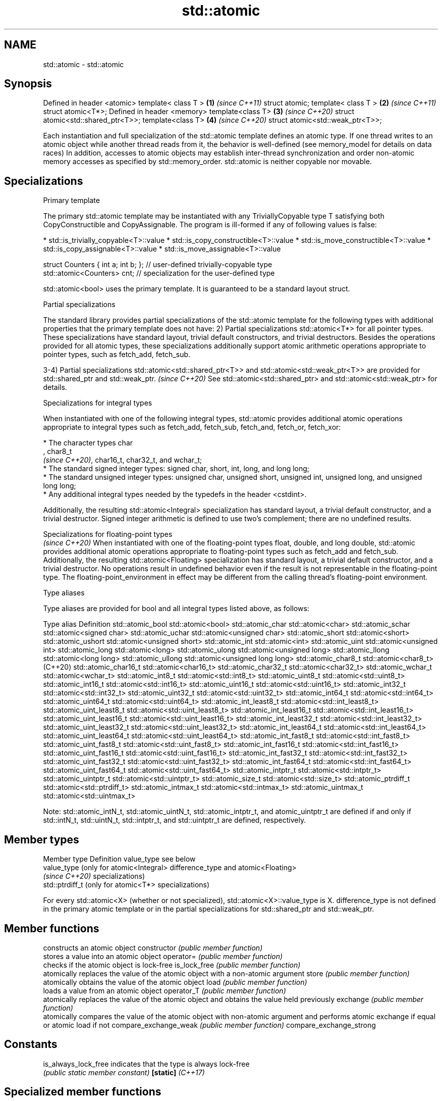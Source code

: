 .TH std::atomic 3 "2020.03.24" "http://cppreference.com" "C++ Standard Libary"
.SH NAME
std::atomic \- std::atomic

.SH Synopsis

Defined in header <atomic>
template< class T >                \fB(1)\fP \fI(since C++11)\fP
struct atomic;
template< class T >                \fB(2)\fP \fI(since C++11)\fP
struct atomic<T*>;
Defined in header <memory>
template<class T>                  \fB(3)\fP \fI(since C++20)\fP
struct atomic<std::shared_ptr<T>>;
template<class T>                  \fB(4)\fP \fI(since C++20)\fP
struct atomic<std::weak_ptr<T>>;

Each instantiation and full specialization of the std::atomic template defines an atomic type. If one thread writes to an atomic object while another thread reads from it, the behavior is well-defined (see memory_model for details on data races)
In addition, accesses to atomic objects may establish inter-thread synchronization and order non-atomic memory accesses as specified by std::memory_order.
std::atomic is neither copyable nor movable.

.SH Specializations


Primary template

The primary std::atomic template may be instantiated with any TriviallyCopyable type T satisfying both CopyConstructible and CopyAssignable. The program is ill-formed if any of following values is false:

* std::is_trivially_copyable<T>::value
* std::is_copy_constructible<T>::value
* std::is_move_constructible<T>::value
* std::is_copy_assignable<T>::value
* std::is_move_assignable<T>::value


  struct Counters { int a; int b; }; // user-defined trivially-copyable type
  std::atomic<Counters> cnt;         // specialization for the user-defined type

std::atomic<bool> uses the primary template. It is guaranteed to be a standard layout struct.

Partial specializations

The standard library provides partial specializations of the std::atomic template for the following types with additional properties that the primary template does not have:
2) Partial specializations std::atomic<T*> for all pointer types. These specializations have standard layout, trivial default constructors, and trivial destructors. Besides the operations provided for all atomic types, these specializations additionally support atomic arithmetic operations appropriate to pointer types, such as fetch_add, fetch_sub.

3-4) Partial specializations std::atomic<std::shared_ptr<T>> and std::atomic<std::weak_ptr<T>> are provided for std::shared_ptr and std::weak_ptr. \fI(since C++20)\fP
See std::atomic<std::shared_ptr> and std::atomic<std::weak_ptr> for details.


Specializations for integral types

When instantiated with one of the following integral types, std::atomic provides additional atomic operations appropriate to integral types such as fetch_add, fetch_sub, fetch_and, fetch_or, fetch_xor:


      * The character types char
        , char8_t
        \fI(since C++20)\fP, char16_t, char32_t, and wchar_t;
      * The standard signed integer types: signed char, short, int, long, and long long;
      * The standard unsigned integer types: unsigned char, unsigned short, unsigned int, unsigned long, and unsigned long long;
      * Any additional integral types needed by the typedefs in the header <cstdint>.


Additionally, the resulting std::atomic<Integral> specialization has standard layout, a trivial default constructor, and a trivial destructor. Signed integer arithmetic is defined to use two's complement; there are no undefined results.


 Specializations for floating-point types
                                                                                                                                                                                                                               \fI(since C++20)\fP
When instantiated with one of the floating-point types float, double, and long double, std::atomic provides additional atomic operations appropriate to floating-point types such as fetch_add and fetch_sub.
Additionally, the resulting std::atomic<Floating> specialization has standard layout, a trivial default constructor, and a trivial destructor.
No operations result in undefined behavior even if the result is not representable in the floating-point type. The floating-point_environment in effect may be different from the calling thread's floating-point environment.


Type aliases

Type aliases are provided for bool and all integral types listed above, as follows:

Type alias                 Definition
std::atomic_bool           std::atomic<bool>
std::atomic_char           std::atomic<char>
std::atomic_schar          std::atomic<signed char>
std::atomic_uchar          std::atomic<unsigned char>
std::atomic_short          std::atomic<short>
std::atomic_ushort         std::atomic<unsigned short>
std::atomic_int            std::atomic<int>
std::atomic_uint           std::atomic<unsigned int>
std::atomic_long           std::atomic<long>
std::atomic_ulong          std::atomic<unsigned long>
std::atomic_llong          std::atomic<long long>
std::atomic_ullong         std::atomic<unsigned long long>
std::atomic_char8_t        std::atomic<char8_t> (C++20)
std::atomic_char16_t       std::atomic<char16_t>
std::atomic_char32_t       std::atomic<char32_t>
std::atomic_wchar_t        std::atomic<wchar_t>
std::atomic_int8_t         std::atomic<std::int8_t>
std::atomic_uint8_t        std::atomic<std::uint8_t>
std::atomic_int16_t        std::atomic<std::int16_t>
std::atomic_uint16_t       std::atomic<std::uint16_t>
std::atomic_int32_t        std::atomic<std::int32_t>
std::atomic_uint32_t       std::atomic<std::uint32_t>
std::atomic_int64_t        std::atomic<std::int64_t>
std::atomic_uint64_t       std::atomic<std::uint64_t>
std::atomic_int_least8_t   std::atomic<std::int_least8_t>
std::atomic_uint_least8_t  std::atomic<std::uint_least8_t>
std::atomic_int_least16_t  std::atomic<std::int_least16_t>
std::atomic_uint_least16_t std::atomic<std::uint_least16_t>
std::atomic_int_least32_t  std::atomic<std::int_least32_t>
std::atomic_uint_least32_t std::atomic<std::uint_least32_t>
std::atomic_int_least64_t  std::atomic<std::int_least64_t>
std::atomic_uint_least64_t std::atomic<std::uint_least64_t>
std::atomic_int_fast8_t    std::atomic<std::int_fast8_t>
std::atomic_uint_fast8_t   std::atomic<std::uint_fast8_t>
std::atomic_int_fast16_t   std::atomic<std::int_fast16_t>
std::atomic_uint_fast16_t  std::atomic<std::uint_fast16_t>
std::atomic_int_fast32_t   std::atomic<std::int_fast32_t>
std::atomic_uint_fast32_t  std::atomic<std::uint_fast32_t>
std::atomic_int_fast64_t   std::atomic<std::int_fast64_t>
std::atomic_uint_fast64_t  std::atomic<std::uint_fast64_t>
std::atomic_intptr_t       std::atomic<std::intptr_t>
std::atomic_uintptr_t      std::atomic<std::uintptr_t>
std::atomic_size_t         std::atomic<std::size_t>
std::atomic_ptrdiff_t      std::atomic<std::ptrdiff_t>
std::atomic_intmax_t       std::atomic<std::intmax_t>
std::atomic_uintmax_t      std::atomic<std::uintmax_t>

Note: std::atomic_intN_t, std::atomic_uintN_t, std::atomic_intptr_t, and atomic_uintptr_t are defined if and only if std::intN_t, std::uintN_t, std::intptr_t, and std::uintptr_t are defined, respectively.

.SH Member types


Member type     Definition
value_type      see below
                value_type (only for atomic<Integral>
difference_type and atomic<Floating>
                \fI(since C++20)\fP specializations)
                std::ptrdiff_t (only for atomic<T*> specializations)

For every std::atomic<X> (whether or not specialized), std::atomic<X>::value_type is X.
difference_type is not defined in the primary atomic template or in the partial specializations for std::shared_ptr and std::weak_ptr.

.SH Member functions


                        constructs an atomic object
constructor             \fI(public member function)\fP
                        stores a value into an atomic object
operator=               \fI(public member function)\fP
                        checks if the atomic object is lock-free
is_lock_free            \fI(public member function)\fP
                        atomically replaces the value of the atomic object with a non-atomic argument
store                   \fI(public member function)\fP
                        atomically obtains the value of the atomic object
load                    \fI(public member function)\fP
                        loads a value from an atomic object
operator_T              \fI(public member function)\fP
                        atomically replaces the value of the atomic object and obtains the value held previously
exchange                \fI(public member function)\fP
                        atomically compares the value of the atomic object with non-atomic argument and performs atomic exchange if equal or atomic load if not
compare_exchange_weak   \fI(public member function)\fP
compare_exchange_strong

.SH Constants


is_always_lock_free     indicates that the type is always lock-free
                        \fI(public static member constant)\fP
\fB[static]\fP \fI(C++17)\fP


.SH Specialized member functions


                atomically adds the argument to the value stored in the atomic object and obtains the value held previously
fetch_add       \fI(public member function)\fP
                atomically subtracts the argument from the value stored in the atomic object and obtains the value held previously
fetch_sub       \fI(public member function)\fP
                atomically performs bitwise AND between the argument and the value of the atomic object and obtains the value held previously
fetch_and       \fI(public member function)\fP
                atomically performs bitwise OR between the argument and the value of the atomic object and obtains the value held previously
fetch_or        \fI(public member function)\fP
                atomically performs bitwise XOR between the argument and the value of the atomic object and obtains the value held previously
fetch_xor       \fI(public member function)\fP

operator++      increments or decrements the atomic value by one
operator++(int) \fI(public member function)\fP
operator--
operator--(int)

operator+=
operator-=      adds, subtracts, or performs bitwise AND, OR, XOR with the atomic value
operator&=      \fI(public member function)\fP
operator|=
operator^=


.SH Notes

There are non-member function template equivalents for all member functions of std::atomic. Those non-member functions may be additionally overloaded for types that are not specializations of std::atomic, but are able to guarantee atomicity. The only such type in the standard library is std::shared_ptr<T>.
On gcc and clang, some of the functionality described here requires linking against -latomic.

Defect reports

The following behavior-changing defect reports were applied retroactively to previously published C++ standards.

DR       Applied to Behavior as published                             Correct behavior
LWG_2441 C++11                                                        added specializations for the (optional) fixed_width_integer_types
P0558R1  C++11                                                        specification was substantially rewritten to resolve numerous issues
                                                                      in particular, member typedefs value_type and difference_type are added
LWG_3012 C++11      std::atomic<T> was permitted for                  such specializations are forbidden
                    any T that is trivially copyable but not copyable


.SH See also



atomic_flag the lock-free boolean atomic type
            \fI(class)\fP
\fI(C++11)\fP




